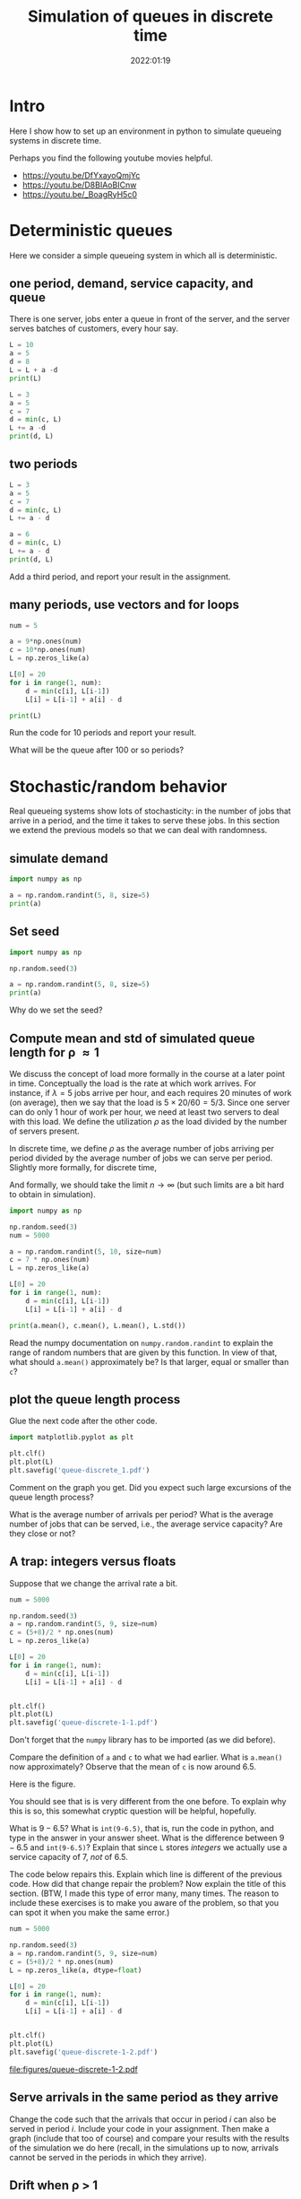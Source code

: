 #+title: Simulation of queues in discrete time
#+author: Nicky D. van Foreest
#+date: 2022:01:19

#+STARTUP: indent
#+STARTUP: overview
#+PROPERTY: header-args:shell :exports both
#+PROPERTY: header-args:emacs-lisp :eval no-export
#+PROPERTY: header-args:python :eval no-export
# +PROPERTY: header-args:python :session  :exports both   :dir "./figures/" :results output


#+OPTIONS: toc:nil author:nil date:nil title:t

#+LATEX_CLASS: subfiles
#+LATEX_CLASS_OPTIONS: [assignments]

#+begin_src emacs-lisp :exports results :results none :eval export
  (make-variable-buffer-local 'org-latex-title-command)
  (setq org-latex-title-command (concat "\\chapter{%t}\n"))
#+end_src


* TODO Set theme and font size for YouTube                         :noexport:

#+begin_src emacs-lisp :eval no-export
(modus-themes-load-operandi)
(set-face-attribute 'default nil :height 200)
#+end_src

#+RESULTS:

* Intro

Here I show how to set up an  environment in python to simulate queueing systems in discrete time.

Perhaps you find the following youtube movies helpful.
- https://youtu.be/DfYxayoQmjYc
- https://youtu.be/D8BIAoBICnw
- https://youtu.be/_BoagRyH5c0


* Deterministic queues
Here we consider a simple queueing system in which all is deterministic.

** one  period,  demand, service capacity, and queue

There is one server, jobs enter a queue in front of the server, and the server serves batches of customers, every hour say.
#+begin_src python
L = 10
a = 5
d = 8
L = L + a -d
print(L)
#+end_src

#+RESULTS:
: 7

#+begin_src python
L = 3
a = 5
c = 7
d = min(c, L)
L += a -d
print(d, L)
#+end_src

#+RESULTS:
| 3 | 5 |

** two periods

#+begin_src python
L = 3
a = 5
c = 7
d = min(c, L)
L += a - d

a = 6
d = min(c, L)
L += a - d
print(d, L)
#+end_src

#+RESULTS:
| 5 | 6 |

#+begin_exercise
Add a third period, and report your result in the assignment.
#+end_exercise


** many periods, use vectors and for loops
#+begin_src python
num = 5

a = 9*np.ones(num)
c = 10*np.ones(num)
L = np.zeros_like(a)

L[0] = 20
for i in range(1, num):
    d = min(c[i], L[i-1])
    L[i] = L[i-1] + a[i] - d

print(L)
#+end_src

#+RESULTS:
| 20 | 19 | 18 | 17 | 16 |

#+begin_exercise
Run the code for 10 periods and report your result.
#+end_exercise

#+begin_exercise
What will be the queue after 100 or so periods?
#+end_exercise

* Stochastic/random behavior

Real queueing systems show lots of stochasticity: in the number of jobs that arrive in a period, and the time it takes to serve these jobs. In this section we extend the previous models so that we can  deal with randomness.

** simulate demand

#+begin_src python
import numpy as np

a = np.random.randint(5, 8, size=5)
print(a)
#+end_src

#+RESULTS:
: [6 6 7 6 6]

** Set seed


#+begin_src python
import numpy as np

np.random.seed(3)

a = np.random.randint(5, 8, size=5)
print(a)
#+end_src

#+begin_exercise
Why do we set the seed?
#+end_exercise



** Compute mean and std of simulated queue length for \rho \approx 1

We discuss the concept of load more formally in the course at a later point in time.
Conceptually the load is the rate at which work arrives. For instance, if $\lambda=5$ jobs arrive per hour, and each requires 20 minutes of work (on average), then we say that the load is $5\times 20/60 = 5/3$. Since one server can do only 1 hour of work per hour, we need at least two servers to deal with this load. We define the utilization $\rho$ as the load divided by the number of servers present.

In discrete time, we define $\rho$ as the average number of jobs arriving per period divided by the average number of jobs we can serve per period. Slightly more formally, for discrete time,
\begin{align}
\rho \approx \frac{\sum_{k=1}^{n} a_{k}}{\sum_{k=1}^n c_{k}}.
\end{align}
And formally, we should take the limit $n\to\infty$ (but such limits are  a bit hard to obtain in simulation).

#+begin_src python
import numpy as np

np.random.seed(3)
num = 5000

a = np.random.randint(5, 10, size=num)
c = 7 * np.ones(num)
L = np.zeros_like(a)

L[0] = 20
for i in range(1, num):
    d = min(c[i], L[i-1])
    L[i] = L[i-1] + a[i] - d

print(a.mean(), c.mean(), L.mean(), L.std())
#+end_src

#+RESULTS:
: 6.4988 6.5 7.18626 1.5343425994216546

#+begin_exercise
Read the numpy documentation on =numpy.random.randint= to explain the range of random numbers that are given by this function. In view of that, what should =a.mean()= approximately be? Is that larger, equal or smaller than =c=?
#+end_exercise

** plot the queue length process

Glue the next code after the other code.

#+begin_src python
import matplotlib.pyplot as plt

plt.clf()
plt.plot(L)
plt.savefig('queue-discrete_1.pdf')
#+end_src

#+begin_src python :results value file :exports results
'queue-discrete_1.pdf'
#+end_src

#+begin_exercise
Comment on the graph you get. Did you expect such large excursions of the queue length process?
#+begin_hint
What is the average number of arrivals per period? What is the average number of jobs that can be served, i.e., the average service capacity? Are they close or not?
#+end_hint

#+end_exercise


** A trap:  integers versus floats

Suppose that we change the arrival rate a bit.


#+begin_src python
num = 5000

np.random.seed(3)
a = np.random.randint(5, 9, size=num)
c = (5+8)/2 * np.ones(num)
L = np.zeros_like(a)

L[0] = 20
for i in range(1, num):
    d = min(c[i], L[i-1])
    L[i] = L[i-1] + a[i] - d


plt.clf()
plt.plot(L)
plt.savefig('queue-discrete-1-1.pdf')
#+end_src

Don't forget that the ~numpy~ library has to be imported (as we did before).

#+begin_exercise
Compare the definition of =a= and =c= to what we had earlier.
What is =a.mean()= now approximately?  Observe that the mean of =c= is now around $6.5$.
#+end_exercise

Here is the figure.

#+begin_src python :results value file :exports results
'queue-discrete-1-1.pdf'
#+end_src

You should see that is is very different from the one before. To explain why this is so, this somewhat cryptic question will be helpful, hopefully.

#+begin_exercise
What is $9-6.5$? What is =int(9-6.5)=, that is, run the code in python, and  type in the answer in your answer sheet. What is the difference between $9-6.5$ and =int(9-6.5)=? Explain that since =L= stores /integers/ we actually use a service capacity of $7$, /not/ of $6.5$.
#+end_exercise

#+begin_exercise
The code below repairs this. Explain which line is different of the previous code. How did that change repair the problem? Now explain the title of this section. (BTW, I made this type of error many, many  times. The reason to include these exercises is to make you aware of the problem, so that you can spot it when you make the same error.)
#+end_exercise

#+begin_src python
num = 5000

np.random.seed(3)
a = np.random.randint(5, 9, size=num)
c = (5+8)/2 * np.ones(num)
L = np.zeros_like(a, dtype=float)

L[0] = 20
for i in range(1, num):
    d = min(c[i], L[i-1])
    L[i] = L[i-1] + a[i] - d


plt.clf()
plt.plot(L)
plt.savefig('queue-discrete-1-2.pdf')
#+end_src


#+begin_src python :results value file :exports results
"queue-discrete-1-2.pdf"
#+end_src

#+RESULTS:
[[file:figures/queue-discrete-1-2.pdf]]

** Serve arrivals in the same period as they arrive

#+begin_exercise
Change the code such that the arrivals that occur in period $i$ can also be served in period $i$. Include your code in your assignment. Then  make a graph (include that too of course) and compare your results with the results of the  simulation we do here (recall, in the simulations up to now, arrivals cannot be served in the periods in which they arrive).
#+end_exercise


** Drift when \rho > 1

#+begin_src python
num = 5_000

np.random.seed(3)
a = np.random.randint(5, 9, size=num)
c = (5+8)/2.3 * np.ones(num)
L = np.zeros_like(a, dtype=float)

L[0] = 20
for i in range(1, num):
    d = min(c[i], L[i-1])
    L[i] = L[i-1] + a[i] - d


plt.clf()
plt.plot(L)
plt.savefig('queue-discrete_2.pdf')
#+end_src

#+begin_src python :results value file :exports results
'queue-discrete_2.pdf'
#+end_src


#+begin_exercise
What is =c.mean()-a.mean()=? Explain the slope of the line (fitted  through the points.)
#+begin_hint
As a simple analogous problem: imagine you have bucket containing  10 liters. Water flows in from a hose at rate 3 liters per minute, but it flows out via another hose at rate 5 l/m. What is the net outflow? Why does it take 5 minutes before the bucket is empty?
#+end_hint

#+end_exercise

** Drift when \rho< 1, start with large queue.


#+begin_src python
num = 5_000

np.random.seed(3)
a = np.random.randint(5, 9, size=num)
c = (5+8)/1.8 * np.ones(num)
L = np.zeros_like(a, dtype=float)

L[0] = 2_000
for i in range(1, num):
    d = min(c[i], L[i-1])
    L[i] = L[i-1] + a[i] - d


plt.clf()
plt.plot(L)
plt.savefig('queue-discrete_3.pdf')
#+end_src

#+begin_src python :results value file :exports results
'queue-discrete_3.pdf'
#+end_src

#+begin_exercise
Explain the slope of the lines (if you would fit that through the points.)
#+end_exercise


** Hitting time

#+begin_exercise
When $\rho < 1$ and $L_0$ is some large number, such as here,
why is it is reasonable to use a normal distribution to model the  time $\tau$ until the queue hits zero for the first time?

\begin{hint}
When $L_{0} \gg 1$, then  $a_{k}$ jobs arrive in period $k$ and $c_{k}$ jobs leave.
For ease, write $h_{k} = c_k-a_k$.
Then the time $\tau$ to hit 0, i.e., the time until the queue is empty, is the smallest $\tau$ such that $\sum_{k=1}^{\tau} h_{k} \geq L_{0}$.
But then, by Wald's theorem: $\E \tau \E{h_{k}} = L_{0}$. What is $\E \tau$?

Moreover, consider any sum of random variables, then with  $\mu = \E X$, $\sigma$  the std of $X$, and $N$ the normal distribution, and by the central limit theorem,
\begin{equation}
\label{eq:1}
\frac{1}{n} \sum_{i=1}^{n} X_{i} \sim N(\mu, \frac{\sigma^{2}}{n}) \implies \sum_{i=1}^n X_i \sim N(n \mu, n\sigma^{2}).
\end{equation}
\end{hint}
#+end_exercise


#+begin_exercise
The code below uses simulation to estimate  the expected time $\E \tau$ and variance $\V \tau$. Explain how it works; don't forget to address the following points:
\begin{enumerate}
\item Why don't I need to use =d = min(L, c)=?
\item Explain that running up to time $5000$ is just a guess.
\end{enumerate}
#+end_exercise



#+begin_comment
Let me explain how it works.
I want to find the smallest $\tau$ such that $\sum_{i=1}^{\tau} (a_{k}-c_{k}) \geq L_{0}$.
Since I know that $L_{0} \gg 0$, I don't have to compute $d_{k}=\min\{L_{k-1}, c_{k}\}$, because $L_{k-1} > c_{k}$ as long as there jobs in the system.
So, I can skip the computation of $d_{k}$; it saves also computer time.
Then, I just guess that 5000 periods is enough to always clear the queue.
However, this is nothing but a guess.
Here I don't check this, but formally speaking I should do so.
(It is not a problem to live in a state of sin; as long as you know you are sinning, it's OK :-) ).
Then I change the seed to get different runs; here I do ~N=10~ runs.
Finally, I assemble the hitting times for the different runs in the vector ~tau~.
And, ~numpy~ offers the functions ~mean~ and ~std~ that I can call on vectors, so I don't have to compute that myself.
#+end_comment

#+begin_src python
import numpy as np

num = 5_000


def hitting_time(seed):
    np.random.seed(seed)
    a = np.random.randint(5, 9, size=num)
    c = (5 + 8) / 1.8 * np.ones(num)

    L = 2_000
    for i in range(1, num):
        L += +a[i] - c[i]
        if L <= 0:
            return i


N = 10
tau = np.zeros(N)
for n in range(N):
    tau[n] = hitting_time(n)

print(tau.mean(), tau.std())
#+end_src

#+begin_exercise
Run the above simulation with some seeds to your liking. What are the numbers you get? Use properties of uniform random variables to  explain the values you get.
#+end_exercise



** Things to memorize

1. If the capacity is equal or less than the arrival rate, the queue length will explode.
2. If the capacity is larger than the arrival rate, the queue length will stay around 0 (between quotes).
3. If we start with a huge queue, but the service capacity is larger than the  arrival rate, then the queue will drain rather fast, in fact, about linear.

* Queues with blocking


Consider  a queue that is subject to blocking: this means that
when the queue exceeds $K$, say, then the excess jobs are rejected.

** A simple rejection rule

#+begin_src python
num = 500

np.random.seed(3)
a = np.random.randint(0, 20, size=num)
c = 10*np.ones(num)
L = np.zeros_like(a)
loss = np.zeros_like(a)

K = 30 # max people in queue, otherwise they leave

L[0] = 28
for i in range(1, num):
    d = min(c[i], L[i-1])
    loss[i] = max(L[i-1] + a[i] - d - K, 0)  # this
    L[i] = L[i-1] + a[i] - d - loss[i] # this 2

lost_fraction = sum(loss)/sum(a)
print(lost_fraction)
#+end_src

#+RESULTS:
: 0.04359580654874076

#+BEGIN_exercise
Explain how the line marked as ~this~ works, in other words, how does that line implement a queue with loss?  In line ~this 2~ we subtract ~loss[i]~; why?
#+END_exercise

#+BEGIN_exercise
Why is, in this case,  ~dtype=float~ not necessary in the definition of ~L~?
#+END_exercise

Here is the graph of the (simulated) queue length process.
#+begin_src python
plt.clf()
plt.plot(L)
plt.savefig('queue-discrete-loss.pdf')
#+end_src

#+begin_src python :results value file :exports results
'queue-discrete-loss.pdf'
#+end_src

#+begin_exercise
Does the blocking rule work as it should?
#+end_exercise

** Rejection at the start of the period

If we would assume that rejection occurs as the start of the period,  the code has to be as follows:

#+begin_src python  :exports code
for i in range(1, num):
    d = min(c[i], L[i-1])
    loss[i] = max(L[i-1] + a[i] - K, 0)
    L[i] = L[i-1] + a[i] - d - loss[i]

lost_fraction = sum(loss)/sum(a)
print(lost_fraction)
#+end_src

#+begin_exercise
Explain the line in the code that changed.
#+end_exercise


#+begin_exercise
Explain that this rule has the same effect as assuming that departures occur after the rejection.
#+end_exercise

** Estimating rejection probabilities

With the code below we can  estimate the distribution $p_{i} = \P{L=i}$.


#+begin_src python
import numpy as np
import matplotlib.pyplot as plt

np.random.seed(3)

num = 5000

np.random.seed(3)
a = np.random.randint(0, 18, size=num)
c = 10 * np.ones(num)
L = np.zeros_like(a)

K = 30
p = np.zeros(K + 1)

L[0] = 28
for i in range(1, num):
    d = min(c[i], L[i - 1])
    L[i] = min(L[i - 1] + a[i] - d, K)
    p[L[i]] += 1

plt.clf()
plt.plot(p)
plt.savefig('queue-discrete-loss-p.pdf')
#+end_src

#+RESULTS:

#+begin_exercise
Why should =p= have a length of =K+1=? Then explain  how the code estimates $p_{i}$.
#+end_exercise


Here is the graph of =p=.

#+begin_src python :results value file :exports results
'queue-discrete-loss-p.pdf'
#+end_src

#+RESULTS:
[[file:figures/queue-discrete-loss-p.pdf]]

#+begin_exercise
Note that =p= is not normalized (i.e., sums up to 1). The following code repairs that. Explain how it works.
\begin{minted}{python}
p /= p.sum()
\end{minted}
#+end_exercise

** Rejection probabilities under high loads

#+begin_exercise
Change the parameters such $\rho=1.51$. Then make again a plot of $p$. (Just copy my code, but change the parameters or the distribution of ~a~, or ~c~.)
#+end_exercise

#+begin_exercise
Now change the parameters such  $\rho \approx 10$, use a simple argument to show that $\pi_{K-2} \approx 0$. Check this intuition by doing a simulation with the appropriate parameters. Include your code and the graph of $p$.
#+end_exercise



* TODO Restore my emacs settings                                   :noexport:

#+begin_src emacs-lisp :eval no-export
(modus-themes-load-vivendi)
(set-face-attribute 'default nil :height 100)
#+end_src

#+RESULTS:
